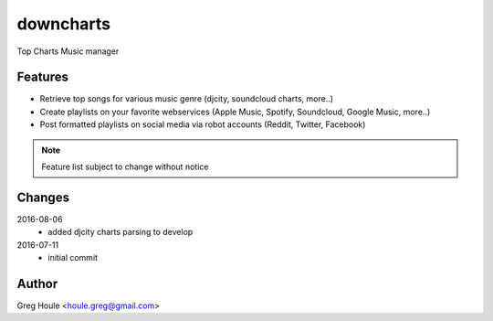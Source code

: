 downcharts
==========
Top Charts Music manager

Features
--------

* Retrieve top songs for various music genre (djcity, soundcloud charts, more..)
* Create playlists on your favorite webservices (Apple Music, Spotify, Soundcloud, Google Music, more..)
* Post formatted playlists on social media via robot accounts (Reddit, Twitter, Facebook)

.. note:: Feature list subject to change without notice


Changes
-------

2016-08-06
    - added djcity charts parsing to develop

2016-07-11
    - initial commit


Author
------

Greg Houle <houle.greg@gmail.com>
